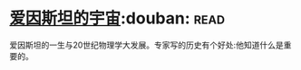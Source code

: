 * [[https://book.douban.com/subject/1866146/][爱因斯坦的宇宙]]:douban::read:
爱因斯坦的一生与20世纪物理学大发展。专家写的历史有个好处:他知道什么是重要的。
